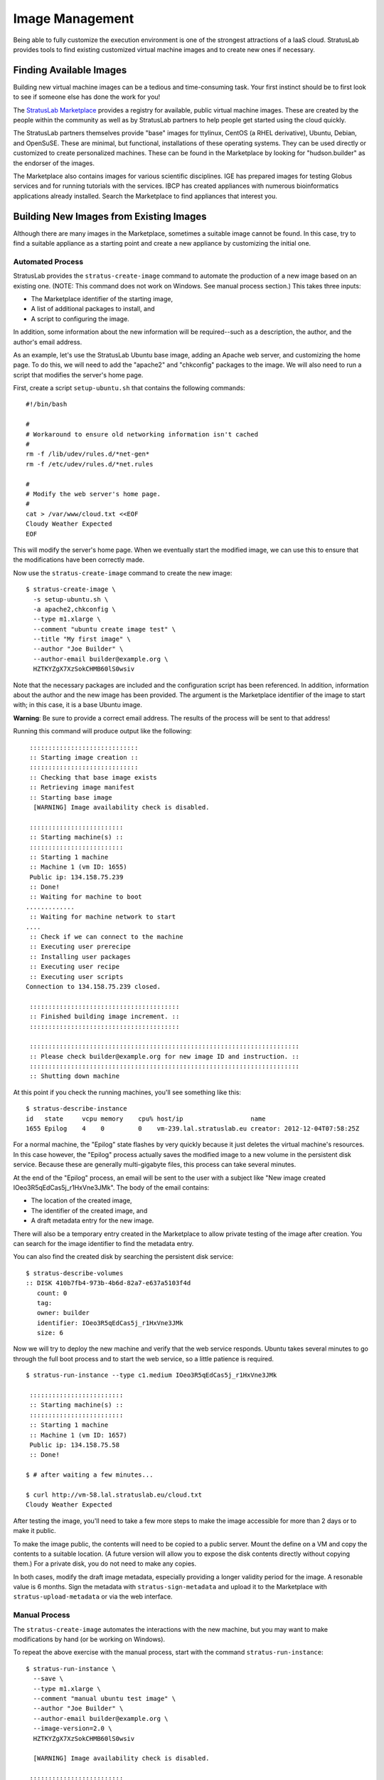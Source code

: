 Image Management
================

Being able to fully customize the execution environment is one of the
strongest attractions of a IaaS cloud. StratusLab provides tools to find
existing customized virtual machine images and to create new ones if
necessary.

Finding Available Images
------------------------

Building new virtual machine images can be a tedious and time-consuming
task. Your first instinct should be to first look to see if someone else
has done the work for you!

The `StratusLab Marketplace <https://marketplace.stratuslab.eu/>`__
provides a registry for available, public virtual machine images. These
are created by the people within the community as well as by StratusLab
partners to help people get started using the cloud quickly.

The StratusLab partners themselves provide "base" images for ttylinux,
CentOS (a RHEL derivative), Ubuntu, Debian, and OpenSuSE. These are
minimal, but functional, installations of these operating systems. They
can be used directly or customized to create personalized machines.
These can be found in the Marketplace by looking for "hudson.builder" as
the endorser of the images.

The Marketplace also contains images for various scientific disciplines.
IGE has prepared images for testing Globus services and for running
tutorials with the services. IBCP has created appliances with numerous
bioinformatics applications already installed. Search the Marketplace to
find appliances that interest you.

Building New Images from Existing Images
----------------------------------------

Although there are many images in the Marketplace, sometimes a suitable
image cannot be found. In this case, try to find a suitable appliance as
a starting point and create a new appliance by customizing the initial
one.

Automated Process
~~~~~~~~~~~~~~~~~

StratusLab provides the ``stratus-create-image`` command to automate the
production of a new image based on an existing one. (NOTE: This command
does not work on Windows. See manual process section.) This takes three
inputs:

-  The Marketplace identifier of the starting image,
-  A list of additional packages to install, and
-  A script to configuring the image.

In addition, some information about the new information will be
required--such as a description, the author, and the author's email
address.

As an example, let's use the StratusLab Ubuntu base image, adding an
Apache web server, and customizing the home page. To do this, we will
need to add the "apache2" and "chkconfig" packages to the image. We will
also need to run a script that modifies the server's home page.

First, create a script ``setup-ubuntu.sh`` that contains the following
commands:

::

    #!/bin/bash 

    #
    # Workaround to ensure old networking information isn't cached
    #
    rm -f /lib/udev/rules.d/*net-gen*
    rm -f /etc/udev/rules.d/*net.rules

    #
    # Modify the web server's home page.
    #
    cat > /var/www/cloud.txt <<EOF
    Cloudy Weather Expected
    EOF

This will modify the server's home page. When we eventually start the
modified image, we can use this to ensure that the modifications have
been correctly made.

Now use the ``stratus-create-image`` command to create the new image:

::

    $ stratus-create-image \
      -s setup-ubuntu.sh \
      -a apache2,chkconfig \
      --type m1.xlarge \
      --comment "ubuntu create image test" \
      --title "My first image" \
      --author "Joe Builder" \
      --author-email builder@example.org \
      HZTKYZgX7XzSokCHMB60lS0wsiv

Note that the necessary packages are included and the configuration
script has been referenced. In addition, information about the author
and the new image has been provided. The argument is the Marketplace
identifier of the image to start with; in this case, it is a base Ubuntu
image.

**Warning**: Be sure to provide a correct email address. The results of
the process will be sent to that address!

Running this command will produce output like the following:

::

     :::::::::::::::::::::::::::::
     :: Starting image creation ::
     :::::::::::::::::::::::::::::
     :: Checking that base image exists
     :: Retrieving image manifest
     :: Starting base image
      [WARNING] Image availability check is disabled.

     :::::::::::::::::::::::::
     :: Starting machine(s) ::
     :::::::::::::::::::::::::
     :: Starting 1 machine
     :: Machine 1 (vm ID: 1655)
     Public ip: 134.158.75.239
     :: Done!
     :: Waiting for machine to boot
    .............
     :: Waiting for machine network to start
    ....
     :: Check if we can connect to the machine
     :: Executing user prerecipe
     :: Installing user packages
     :: Executing user recipe
     :: Executing user scripts
    Connection to 134.158.75.239 closed.

     ::::::::::::::::::::::::::::::::::::::::
     :: Finished building image increment. ::
     ::::::::::::::::::::::::::::::::::::::::

     ::::::::::::::::::::::::::::::::::::::::::::::::::::::::::::::::::::::::
     :: Please check builder@example.org for new image ID and instruction. ::
     ::::::::::::::::::::::::::::::::::::::::::::::::::::::::::::::::::::::::
     :: Shutting down machine

At this point if you check the running machines, you'll see something
like this:

::

    $ stratus-describe-instance 
    id   state     vcpu memory    cpu% host/ip                  name
    1655 Epilog    4    0         0    vm-239.lal.stratuslab.eu creator: 2012-12-04T07:58:25Z

For a normal machine, the "Epilog" state flashes by very quickly because
it just deletes the virtual machine's resources. In this case however,
the "Epilog" process actually saves the modified image to a new volume
in the persistent disk service. Because these are generally
multi-gigabyte files, this process can take several minutes.

At the end of the "Epilog" process, an email will be sent to the user
with a subject like "New image created IOeo3R5qEdCas5j\_r1HxVne3JMk".
The body of the email contains:

-  The location of the created image,
-  The identifier of the created image, and
-  A draft metadata entry for the new image.

There will also be a temporary entry created in the Marketplace to allow
private testing of the image after creation. You can search for the
image identifier to find the metadata entry.

You can also find the created disk by searching the persistent disk
service:

::

    $ stratus-describe-volumes 
    :: DISK 410b7fb4-973b-4b6d-82a7-e637a5103f4d
       count: 0
       tag: 
       owner: builder
       identifier: IOeo3R5qEdCas5j_r1HxVne3JMk
       size: 6

Now we will try to deploy the new machine and verify that the web
service responds. Ubuntu takes several minutes to go through the full
boot process and to start the web service, so a little patience is
required.

::

    $ stratus-run-instance --type c1.medium IOeo3R5qEdCas5j_r1HxVne3JMk 

     :::::::::::::::::::::::::
     :: Starting machine(s) ::
     :::::::::::::::::::::::::
     :: Starting 1 machine
     :: Machine 1 (vm ID: 1657)
     Public ip: 134.158.75.58
     :: Done!

    $ # after waiting a few minutes...

    $ curl http://vm-58.lal.stratuslab.eu/cloud.txt 
    Cloudy Weather Expected

After testing the image, you'll need to take a few more steps to make
the image accessible for more than 2 days or to make it public.

To make the image public, the contents will need to be copied to a
public server. Mount the define on a VM and copy the contents to a
suitable location. (A future version will allow you to expose the disk
contents directly without copying them.) For a private disk, you do not
need to make any copies.

In both cases, modify the draft image metadata, especially providing a
longer validity period for the image. A resonable value is 6 months.
Sign the metadata with ``stratus-sign-metadata`` and upload it to the
Marketplace with ``stratus-upload-metadata`` or via the web interface.

Manual Process
~~~~~~~~~~~~~~

The ``stratus-create-image`` automates the interactions with the new
machine, but you may want to make modifications by hand (or be working
on Windows).

To repeat the above exercise with the manual process, start with the
command ``stratus-run-instance``:

::

    $ stratus-run-instance \
      --save \
      --type m1.xlarge \
      --comment "manual ubuntu test image" \
      --author "Joe Builder" \
      --author-email builder@example.org \
      --image-version=2.0 \
      HZTKYZgX7XzSokCHMB60lS0wsiv

      [WARNING] Image availability check is disabled.

     :::::::::::::::::::::::::
     :: Starting machine(s) ::
     :::::::::::::::::::::::::
     :: Starting 1 machine
     :: Machine 1 (vm ID: 1659)
     Public ip: 134.158.75.62
     :: Done!

The important option is the **--save** option. This will trigger the
copy of the image to a persistent disk at when the machine is shutdown.

Once the machine is accessible via SSH, log into the machine and execute
the following commands:

::

    $ rm -f /lib/udev/rules.d/*net-gen*
    $ rm -f /etc/udev/rules.d/*net.rules 
    $ apt-get install -y apache2 chkconfig
    $ cat > /var/www/cloud.txt
    Cloudy Weather Expected

See the previous section for information about what these commands do.

After all of the modifications have been made, log out of the machine.
**Use the command ``stratus-shutdown-instance`` to stop the machine.**
If you use ``stratus-kill-instance`` the changes you've made will be
lost.

::

    $ stratus-shutdown-instance 1659 
    $ stratus-describe-instance 
    id   state     vcpu memory    cpu% host/ip                 name
    1659 Shutdown  4    8388608   7    vm-62.lal.stratuslab.eu creator: 2012-12-04T09:16:35Z

    $ stratus-describe-instance 
    id   state     vcpu memory    cpu% host/ip                 name
    1659 Epilog    4    8388608   7    vm-62.lal.stratuslab.eu creator: 2012-12-04T09:16:35Z

The machine will entry the "Shutdown" then the "Epilog" states. The
image is copied during the "Epilog" state. When completed, you will
receive an email with the image metadata.

You can check that the image functions correctly:

::

    $ stratus-run-instance --type c1.medium J-zVxEV5vfFscoKPLOHjtubmrJF 

     :::::::::::::::::::::::::
     :: Starting machine(s) ::
     :::::::::::::::::::::::::
     :: Starting 1 machine
     :: Machine 1 (vm ID: 1664)
     Public ip: 134.158.75.70
     :: Done!

    $ # after waiting a few minutes...

    $ curl http://vm-70.lal.stratuslab.eu/cloud.txt 
    Cloudy Weather Expected

Follow the instructions in the previous section to make this a public
image.

Building Images from Scratch
----------------------------

Sometimes a suitable starting image cannot be found and building an
image from scratch is required. Usually it is easiest to build new
images with desktop virtualization solutions. The results must be
converted to a format suitable for KVM.

Generating an image from scratch can be tedious and there are lots of
pitfalls along the way. Keep in mind the following points:

-  Images must support the StratusLab contextualization scheme
-  Ensure DHCP network configuration (and turn off udev persistent net
   rules)
-  All private information (keys, passwords, etc.) must be removed
-  Remote access must only be via SSH keys, not by password
-  Activate firewall blocking all unused ports
-  Minimize installed software and services

As there are many places to run into problems, you're advised to contact
the `StratusLab support <mailto:support@stratuslab.eu>`__ before
starting.

Contextualization
-----------------

Contextualization allows a virtual machine instance to learn about its
cloud environment (the 'context') and to configure itself to run
correctly there. StratusLab now supports CloudInit contextualization in
addition to the OpenNebula and HEPiX contextualization schemes.

OpenNebula and HEPiX Contextualization
~~~~~~~~~~~~~~~~~~~~~~~~~~~~~~~~~~~~~~

To be done.

CloudInit
~~~~~~~~~

The `CloudInit <https://help.ubuntu.com/community/CloudInit>`__
mechanism is gaining traction within the cloud ecosystem and is moving
towards becoming a de facto standard for the process. Because it handles
both web-server and disk based contextualization mechanisms it is fairly
straightforward for cloud software developers to implement.

For the appliance developers it provides a convenient modular framework
for allowing both system and user-level service configuration. Being
written in python with OS packages for most systems, makes it easy for
those developers to include and use the software.

Ubuntu provides `good
documentation <https://help.ubuntu.com/community/CloudInit>`__ for
CloudInit. The software itself can be downloaded from
`launchpad <https://launchpad.net/cloud-init>`__ or installed from
standard repositories for your operating system (e.g.
`EPEL <http://fedoraproject.org/wiki/EPEL>`__ for CentOS).

CloudInit-Enabled Images
~~~~~~~~~~~~~~~~~~~~~~~~

All of the latest versions of the base virtual machine images maintained
by StratusLab now support CloudInit. Using one of those images is the
easiest way to see how CloudInit works. However, you can build your own
image with CloudInit support; see the appendix of this document for
instructions.

Web Server Example
~~~~~~~~~~~~~~~~~~

To show how users can pass CloudInit information to the appliance, we
will work through an example with the latest CentOS base image. We will
use a script to install and configure a web server on the example
machine. This script is generated by the user, sent via the
``stratus-run-instance`` command and then executed in the machine
instance by the CloudInit contextualization.

The script that we want to execute on the machine instance is the
following:

::

    #!/bin/bash -x

    yum install -y httpd 

    cat > /var/www/html/test.txt <<EOF
    SUCCESSFUL TEST
    EOF

    chkconfig httpd on 

    service httpd start

This installs, configures, and starts a web server on the machine. We've
named this script ``run-http.sh``. Create this script on the machine
where you've installed the StratusLab client commands.

The context information must be defined and passed to the virtual
machine when starting it. The context is defined by a set of
mimetype,file pairs:

::

    ssh,$HOME/.ssh/id_rsa.pub
    x-shellscript,run-http.sh

For ssh keys, use the pseudo-mimetype of 'ssh'. A single file can be
included literally (instead of being embedded in a multipart message)
with a pseudo-mimetype of 'none'.

This information can be passed directly to ``stratus-run-instance`` with
the ``--cloud-init`` option:

::

    $ stratus-run-instance \
         --cloud-init \
         'ssh,$HOME/.ssh/id_rsa.pub#x-shellscript,run-http.sh' \
         ... other options ...

Note that in this case, multiple pairs are separated by a hash sign. You
can also create a ``cloud-init.txt`` file containing the context
information:

::

    $ stratus-prepare-context \
         ssh,$HOME/.ssh/id_rsa.pub \
         x-shellscript,run-http.sh

and then pass this to the ``stratus-run-instance`` command with the
``--context-file`` option:

::

    $ stratus-run-instance --context-file cloud-init.txt

The first option is generally the most convenient option unless further
(non-cloud-init) options need to be passed to the virtual machine.

The context can contain multiple public ssh keys and multiple scripts or
other files. See the `CloudInit
documentation <https://help.ubuntu.com/community/CloudInit>`__ for what
is permitted for 'user data'.

**Warning**: No ssh keys are included by default. You must specify
explicitly any keys that you want to include.

**Warning**: Be sure that the contextualization information you are
passing can be used by the CloudInit version within the appliance
itself. **Be particularly careful because multipart inputs do not work
if the python version in the virtual machine is less than 2.7.3.**

This is the case with the CentOS image used here, so we'll include the
script literally in the user data with context information:

::

    ssh,$HOME/.ssh/id_rsa.pub
    none,run-http.sh

Note the use of the 'none' pseudo-mimetype. If 'none' is used, only the
last file marked as 'none' will be included in the user data; it will be
included literally, that is without encapsulating it in a multipart
form.

If you use the ``stratus-prepare-context`` command, you can see what
key-value pairs are passed to the virtual machine. The
``cloud-init.txt`` will look like:

::

    CONTEXT_METHOD=cloud-init
    CLOUD_INIT_AUTHORIZED_KEYS=c3NoLXJzYS...
    CLOUD_INIT_USER_DATA=H4sIAGHZzV...

The last two parameters contain base64 encoded representations of the
ssh keys and the ``run-http.sh`` script.

The machine can then be started with the command:

::

    $ stratus-run-instance \
        --cloud-init \
        ssh,$HOME/.ssh/id_rsa.pub'#none,run-http.sh' \
        IRei7LKvxoWVRsiiup2cz3-sSsk

After this machine starts it should be possible to see the configured
file in the appliance's web server:

::

    $ curl http://vm.example.org/test.txt 
    SUCCESSFUL TEST

Of course you need to change the node name to point to the machine
instance that you've started.

Future Work
~~~~~~~~~~~

StratusLab support for CloudInit should make it easier for users to
create appliances that will run on StratusLab as well as on other clouds
using an implementation compatible with CloudInit. This will be an
important gain for users as they move to a federated cloud environment.

This preview support for CloudInit demonstrates the utility of this
contextualization method. The collaboration is interested in hearing
your feedback on the implementation so that we can improve it in
upcoming releases. This will likely become the default contextualization
method in a future release.

Building an Image with CloudInit
~~~~~~~~~~~~~~~~~~~~~~~~~~~~~~~~

The standard StratusLab commands for creating appliances (e.g.
``stratus-create-image``) can be used to create an appliance using
CloudInit. See the image creation document for details on the commands.

The following script can be fed to ``stratus-create-image`` to create an
example appliance with CloudInit support. Note that all of the recent
base images maintained by StratusLab already contain CloudInit support.

::

    #!/bin/bash -x 

    #
    # Turn off udev caching of network information.
    #
    rm -f /lib/udev/rules.d/*net-gen*
    rm -f /etc/udev/rules.d/*net.rules

    #
    # Configure the machine for the EPEL repository.  The CloudInit
    # package is available from there.
    #
    wget -nd http://fr2.rpmfind.net/linux/epel/6/i386/epel-release-6-8.noarch.rpm
    yum install -y epel-release-6-8.noarch.rpm

    #
    # Upgrade all package on the machine and install cloud-init.
    yum clean all 
    yum upgrade -y 
    yum install -y cloud-init

    #
    # Change configuration to allow root access.  Signal that the 'user'
    # account should also be configured.
    #
    sed -i 's/user: ec2-user/user: root/' /etc/cloud/cloud.cfg
    sed -i 's/disable_root: 1/disable_root: 0/' /etc/cloud/cloud.cfg

This script was named ``create-cloud-init-appliance.sh`` for the command
to create the machine:

::

    $ stratus-create-image \
        -s create-cloud-init-appliance.sh \
        --type c1.medium \
        --title 'example title' \
        --comment 'example comment' \
        --author 'Jane Creator' \
        --author-email 'jane@example.org' \
        Jd3yRF6x4ofxfCeVK6BmCkuHc0m 

The image ID Jd3yRF6x4ofxfCeVK6BmCkuHc0m refers to a standard CentOS 6.2
machine without CloudInit support. The configuration commands and the
package to be installed will depend on what base operating system you
choose.

The image generated with the above procedure will work with the
CloudInit tutorial described above.

Converting a VirtualBox Image
-----------------------------

If you used VirtualBox to create a VM, you can convert it to a raw
images to run on StratusLab. The easiest way to make your VM compatible
with StratusLab is to convert your vdi disk into raw disk. This can be
done with standard VirtualBox tools with the following command:

::

    $ VBoxManage internalcommands converttoraw mydisk.vdi mydisk.img
    $ gzip mydisk.img

Now, you ve got a img.gz, you can put this in a public location and
register the image in the Marketplace as usual.
